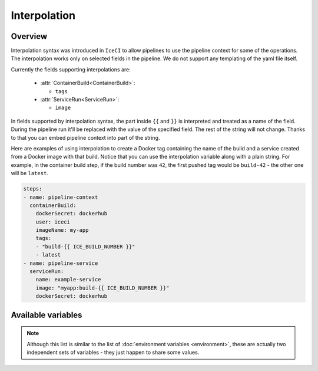 .. _interpolation-desc:

Interpolation
*************

Overview
++++++++

Interpolation syntax was introduced in ``IceCI`` to allow pipelines to use the pipeline context for some of the operations. The interpolation works only on selected fields in the pipeline. We do not support any templating of the yaml file itself.

Currently the fields supporting interpolations are:

  - :attr:`ContainerBuild<ContainerBuild>`:

    - ``tags``

  - :attr:`ServiceRun<ServiceRun>`:

    - ``image``

In fields supported by interpolation syntax, the part inside ``{{`` and ``}}`` is interpreted and treated as a name of the field. During the pipeline run it'll be replaced with the value of the specified field. The rest of the string will not change. Thanks to that you can embed pipeline context into part of the string.

Here are examples of using interpolation to create a Docker tag containing the name of the build and a service created from a Docker image with that build. Notice that you can use the interpolation variable along with a plain string. For example, in the container build step, if the build number was ``42``, the first pushed tag would be ``build-42`` - the other one will be ``latest``.


.. code-block:: yaml

  steps:
  - name: pipeline-context
    containerBuild:
      dockerSecret: dockerhub
      user: iceci
      imageName: my-app
      tags:
      - "build-{{ ICE_BUILD_NUMBER }}"
      - latest
  - name: pipeline-service
    serviceRun:
      name: example-service
      image: "myapp:build-{{ ICE_BUILD_NUMBER }}"
      dockerSecret: dockerhub



Available variables
+++++++++++++++++++

.. note::

  Although this list is similar to the list of :doc:`environment variables <environment>`, these are actually two independent sets of variables - they just happen to share some values.

.. envvar:: ICE_BUILD_NUMBER

  Subsequent number of a build in a repository. This value is unique only in the context of a given repository.

  Example value: ``12``

.. envvar:: ICE_GIT_EVENT_TYPE

  Git event type. Currently only ``commit`` is supported.

  Example value: ``commit``

.. envvar:: ICE_GIT_BRANCH_NAME

  Name of the branch on which the event happened.

  Example value: ``master``

.. envvar:: ICE_GIT_TAG

  Git tag name. This environment value is set only if ``ICE_GIT_EVENT_TYPE`` is set to ``tag``.

  Example value: ``0.1.0``

.. envvar:: ICE_GIT_COMMIT_SHA

  SHA of Git commit.

  Example value: ``93126518fa6eec3447d1d57c503aeebfd84f23ec``

.. envvar:: ICE_GIT_AUTHOR_NAME

  Name of the event author.

  Example value: ``iceci``

.. envvar:: ICE_GIT_AUTHOR_EMAIL

  Email of the event author.

  Example value: ``iceci@iceci.io``

.. envvar:: ICE_GIT_AUTHOR_DATE

  Date of the event.

  Example value: ``Wed, 5 Feb 2020 01:24:15 +0100``

.. envvar:: ICE_GIT_LOG_HEADER

  Git log header encoded in *base64*.

  Example value: ``VXBkYXRlICdSRUFETUUubWQnCg==``

.. envvar:: ICE_GIT_LOG_MESSAGE

  Git log body (without the header) encoded in *base64*.

  Example value: ``VXBkYXRlICdSRUFETUUubWQnCg==``

.. envvar:: ICE_GIT_TAG_OR_BRANCH

  The name of the current git branch or tag - the value depends on which type of event triggered the build.

  Example value: ``master``
